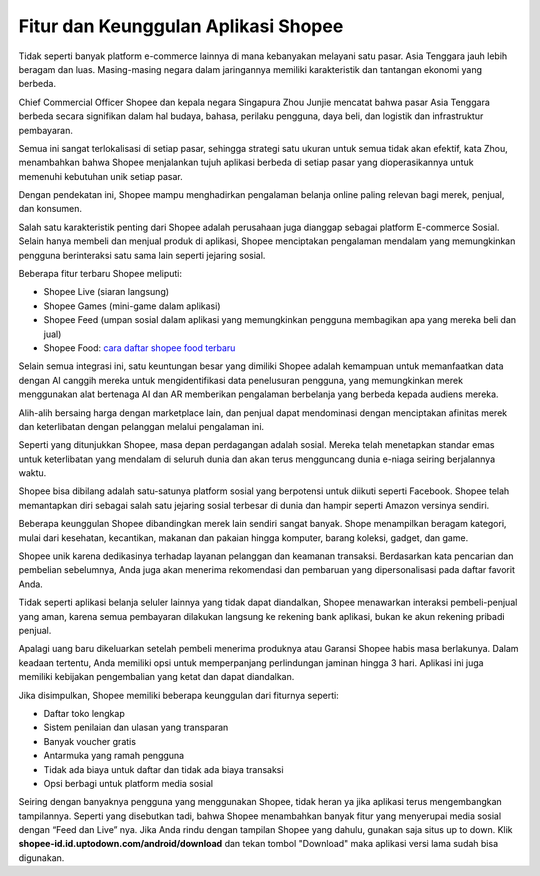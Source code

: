 Fitur dan Keunggulan Aplikasi Shopee
=====================

Tidak seperti banyak platform e-commerce lainnya di mana kebanyakan melayani satu pasar. Asia Tenggara jauh lebih beragam dan luas. Masing-masing negara dalam jaringannya memiliki karakteristik dan tantangan ekonomi yang berbeda.

Chief Commercial Officer Shopee dan kepala negara Singapura Zhou Junjie mencatat bahwa pasar Asia Tenggara berbeda secara signifikan dalam hal budaya, bahasa, perilaku pengguna, daya beli, dan logistik dan infrastruktur pembayaran.

Semua ini sangat terlokalisasi di setiap pasar, sehingga strategi satu ukuran untuk semua tidak akan efektif, kata Zhou, menambahkan bahwa Shopee menjalankan tujuh aplikasi berbeda di setiap pasar yang dioperasikannya untuk memenuhi kebutuhan unik setiap pasar.

Dengan pendekatan ini, Shopee mampu menghadirkan pengalaman belanja online paling relevan bagi merek, penjual, dan konsumen.

Salah satu karakteristik penting dari Shopee adalah perusahaan juga dianggap sebagai platform E-commerce Sosial. Selain hanya membeli dan menjual produk di aplikasi, Shopee menciptakan pengalaman mendalam yang memungkinkan pengguna berinteraksi satu sama lain seperti jejaring sosial.

Beberapa fitur terbaru Shopee meliputi:

-	Shopee Live (siaran langsung)
-	Shopee Games (mini-game dalam aplikasi)
-	Shopee Feed (umpan sosial dalam aplikasi yang memungkinkan pengguna membagikan apa yang mereka beli dan jual)
- Shopee Food: `cara daftar shopee food terbaru <https://www.sebuahutas.com/2022/04/cara-daftar-shopee-food-merchant.html>`_

Selain semua integrasi ini, satu keuntungan besar yang dimiliki Shopee adalah kemampuan untuk memanfaatkan data dengan AI canggih mereka untuk mengidentifikasi data penelusuran pengguna, yang memungkinkan merek menggunakan alat bertenaga AI dan AR memberikan pengalaman berbelanja yang berbeda kepada audiens mereka.

Alih-alih bersaing harga dengan marketplace lain, dan penjual dapat mendominasi dengan menciptakan afinitas merek dan keterlibatan dengan pelanggan melalui pengalaman ini.

Seperti yang ditunjukkan Shopee, masa depan perdagangan adalah sosial. Mereka telah menetapkan standar emas untuk keterlibatan yang mendalam di seluruh dunia dan akan terus mengguncang dunia e-niaga seiring berjalannya waktu.

Shopee bisa dibilang adalah satu-satunya platform sosial yang berpotensi untuk diikuti seperti Facebook. Shopee telah memantapkan diri sebagai salah satu jejaring sosial terbesar di dunia dan hampir seperti Amazon versinya sendiri.

Beberapa keunggulan Shopee dibandingkan merek lain sendiri sangat banyak. Shope menampilkan beragam kategori, mulai dari kesehatan, kecantikan, makanan dan pakaian hingga komputer, barang koleksi, gadget, dan game.

Shopee unik karena dedikasinya terhadap layanan pelanggan dan keamanan transaksi. Berdasarkan kata pencarian dan pembelian sebelumnya, Anda juga akan menerima rekomendasi dan pembaruan yang dipersonalisasi pada daftar favorit Anda. 

Tidak seperti aplikasi belanja seluler lainnya yang tidak dapat diandalkan, Shopee menawarkan interaksi pembeli-penjual yang aman, karena semua pembayaran dilakukan langsung ke rekening bank aplikasi, bukan ke akun rekening pribadi penjual.

Apalagi uang baru dikeluarkan setelah pembeli menerima produknya atau Garansi Shopee habis masa berlakunya. Dalam keadaan tertentu, Anda memiliki opsi untuk memperpanjang perlindungan jaminan hingga 3 hari. Aplikasi ini juga memiliki kebijakan pengembalian yang ketat dan dapat diandalkan.

Jika disimpulkan, Shopee memiliki beberapa keunggulan dari fiturnya seperti:

-	Daftar toko lengkap
-	Sistem  penilaian dan ulasan yang transparan
-	Banyak voucher gratis
-	Antarmuka yang ramah pengguna
-	Tidak ada biaya untuk daftar dan tidak ada biaya transaksi
-	Opsi berbagi untuk platform media sosial

Seiring dengan banyaknya pengguna yang menggunakan Shopee, tidak heran ya jika aplikasi terus mengembangkan tampilannya. Seperti yang disebutkan tadi, bahwa Shopee menambahkan banyak fitur yang menyerupai media sosial dengan “Feed dan Live” nya. Jika Anda rindu dengan tampilan Shopee yang dahulu, gunakan saja situs up to down.
Klik **shopee-id.id.uptodown.com/android/download** dan tekan tombol "Download" maka aplikasi versi lama sudah bisa digunakan.
